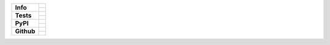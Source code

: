 +---------------+-------------------------------------------------+
| **Info**      | |license| |black| |pre-commit|                  |
|               +-------------------------------------------------+
|               | |maintained-yes| |maintained-no| |unmaintained| |
+---------------+-------------------------------------------------+
| **Tests**     | |travis| |appveyor| |codecov|                   |
|               +-------------------------------------------------+
|               | |docs| |reqs|                                   |
+---------------+-------------------------------------------------+
| **PyPI**      | |py_versions| |implementations|                 |
|               +-------------------------------------------------+
|               | |pypi| |status| |format| |downloads|            |
+---------------+-------------------------------------------------+
| **Github**    | |release| |commits_since|  |last_commit|        |
|               +-------------------------------------------------+
|               | |stars| |forks| |contributors| |watchers|       |
+---------------+-------------------------------------------------+

.. docs made with: sphinx
.. tests made with: pytest
.. packageing made with: poetry


| |license| |black| |pre-commit|
| |maintained-yes| |maintained-no| |unmaintained|
| |webside| |signed| |pgp-key| |vcs|

| |travis| |appveyor| |codecov|
| |docs| |reqs|

| |py_versions| |implementations|
| |pypi| |status| |format| |downloads|

| |release| |commits_since|  |last_commit|
| |stars| |forks| |contributors| |watchers|


.. info block
.. |license| image:: https://img.shields.io/github/license/Cielquan/python_test.svg?style=flat-square
    :alt: License
    :target: https://github.com/Cielquan/python_test/blob/master/LICENSE.rst

.. |black| image:: https://img.shields.io/badge/code%20style-black-000000.svg?style=flat-square
    :alt: Code Style: Black
    :target: https://github.com/psf/black

.. |pre-commit| image:: https://img.shields.io/badge/pre--commit-enabled-brightgreen?style=flat-square&logo=pre-commit&logoColor=yellow
    :target: https://github.com/pre-commit/pre-commit
    :alt: pre-commit

.. |maintained-yes| image:: https://img.shields.io/badge/Maintained%3F-yes-brightgreen.svg?style=flat-square
    :target: https://github.com/Cielquan/python_test/graphs/commit-activity
    :alt: Maintained? yes

.. |maintained-no| image:: https://img.shields.io/badge/Maintained%3F-no-red.svg?style=flat-square
    :target: https://github.com/Cielquan/python_test/graphs/commit-activity
    :alt: Maintained? no

.. |unmaintained| image:: https://img.shields.io/badge/No%20Maintenance%20intended-X-red.svg?style=flat-square
    :target: http://unmaintained.tech
    :alt: No Maintenance Intended

.. |webside| image:: https://img.shields.io/website-up-down-brightgreen-red/http/shields.io.svg?style=flat-square
    :target: https://github.com/Cielquan/python_test
    :alt: Website

.. |pgp-key| image:: https://img.shields.io/keybase/pgp/cielquan?style=flat-square&logo=keybase&label=PGP
    :target: https://keybase.io
    :alt: Keybase PGP

.. |signed| image:: https://img.shields.io/badge/PGP-signed-blue.svg?style=flat-square&logo=gnu-privacy-guard
    :target: https://keybase.de
    :alt: Website

.. |vcs| image:: https://img.shields.io/badge/VCS-git-orange.svg?style=flat-square&logo=git
    :target: https://git-scm.com/
    :alt: VCS


.. tests block
.. .image:: https://travis-ci.com/Cielquan/python_test.svg?branch=master
.. |travis| image:: https://img.shields.io/travis/com/Cielquan/python_test/master.svg?style=flat-square&logo=travis-ci&logoColor=FBE072
    :alt: Travis - Build Status
    :target: https://travis-ci.com/Cielquan/python_test

.. .image:: https://ci.appveyor.com/api/projects/status/github/Cielquan/python_test?branch=master&svg=true
.. |appveyor| image:: https://img.shields.io/appveyor/ci/Cielquan/python_test/master.svg?style=flat-square&logo=appveyor
    :alt: AppVeyor - Build Status
    :target: https://ci.appveyor.com/project/Cielquan/pytest-cov

.. .image:: https://codecov.io/gh/Cielquan/python_test/branch/master/graph/badge.svg
.. |codecov| image:: https://img.shields.io/codecov/c/github/Cielquan/python_test/master.svg?style=flat-square&logo=codecov
    :alt: Codecov - Test Coverage
    :target: https://codecov.io/gh/Cielquan/python_test

.. .image:: https://readthedocs.org/projects/python-test-cielquan/badge/?version=latest
.. |docs| image:: https://img.shields.io/readthedocs/python_test_cielquan/latest.svg?style=flat-square&logo=read-the-docs&logoColor=white
    :alt: Read the Docs (latest) - Status
    :target: https://python-test-cielquan.readthedocs.io/en/latest/?badge=latest

.. .image:: https://requires.io/github/Cielquan/python_test/requirements.svg?branch=master
.. |reqs| image:: https://img.shields.io/requires/github/Cielquan/python_test.svg?style=flat-square
    :alt: Requires.io - Requirements status
    :target: https://requires.io/github/Cielquan/python_test/requirements/?branch=master


.. PyPI block
.. |py_versions| image:: https://img.shields.io/pypi/pyversions/coverage.svg?style=flat-square&logo=python&logoColor=FBE072
    :alt: PyPI - Python versions supported
    :target: https://pypi.org/project/python_test_cielquan/

.. |implementations| image:: https://img.shields.io/pypi/implementation/coverage.svg?style=flat-square&logo=python&logoColor=FBE072
    :alt: PyPI - Implementations supported
    :target: https://pypi.org/project/python_test_cielquan/

.. |status| image:: https://img.shields.io/pypi/status/coverage.svg?style=flat-square&logo=pypi&logoColor=FBE072
    :alt: PyPI - Package stability
    :target: https://pypi.org/project/python_test_cielquan/

.. |pypi| image:: https://img.shields.io/pypi/v/coverage.svg?style=flat-square&logo=pypi&logoColor=FBE072
    :alt: PyPI - Package latest release
    :target: https://pypi.org/project/python_test_cielquan/

.. |format| image:: https://img.shields.io/pypi/format/coverage.svg?style=flat-square&logo=pypi&logoColor=FBE072
    :alt: PyPI - Format
    :target: https://pypi.org/project/python_test_cielquan/

.. |wheel| image:: https://img.shields.io/pypi/wheel/coverage.svg?style=flat-square
    :alt: PyPI - Wheel
    :target: https://pypi.org/project/python_test_cielquan/

.. |downloads| image:: https://img.shields.io/pypi/dm/coverage.svg?style=flat-square&logo=pypi&logoColor=FBE072
    :target: https://pypi.org/project/python_test_cielquan/
    :alt: PyPI - Monthly downloads


.. Github block
.. |release| image:: https://img.shields.io/github/v/release/Cielquan/python_test.svg?style=flat-square&logo=github
    :alt: Github Latest Release
    :target: https://github.com/Cielquan/python_test/releases/latest

.. |commits_since| image:: https://img.shields.io/github/commits-since/Cielquan/python_test/latest.svg?style=flat-square&logo=github
    :alt: GitHub commits since latest release
    :target: https://github.com/Cielquan/python_test/commits/master

.. |last_commit| image:: https://img.shields.io/github/last-commit/Cielquan/python_test.svg?style=flat-square&logo=github
    :alt: GitHub last commit
    :target: https://github.com/Cielquan/python_test/commits/master

.. |stars| image:: https://img.shields.io/github/stars/Cielquan/python_test.svg?style=flat-square&logo=github
    :alt: Github stars
    :target: https://github.com/Cielquan/python_test/stargazers

.. |forks| image:: https://img.shields.io/github/forks/Cielquan/python_test.svg?style=flat-square&logo=github
    :alt: Github forks
    :target: https://github.com/Cielquan/python_test/network/members

.. |contributors| image:: https://img.shields.io/github/contributors/Cielquan/python_test.svg?style=flat-square&logo=github
    :alt: Github Contributors
    :target: https://github.com/Cielquan/python_test/graphs/contributors

.. |watchers| image:: https://img.shields.io/github/watchers/Cielquan/python_test.svg?style=flat-square&logo=github
    :alt: Github Watchers
    :target: https://github.com/Cielquan/python_test/watchers/

